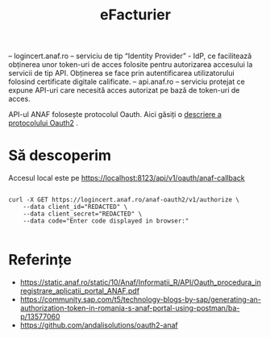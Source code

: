 #+title: eFacturier

– logincert.anaf.ro – serviciu de tip “Identity Provider” - IdP, ce facilitează
obținerea unor token-uri de acces folosite pentru autorizarea accesului la
servicii de tip API. Obținerea se face prin autentificarea utilizatorului folosind
certificate digitale calificate.
– api.anaf.ro – serviciu protejat ce expune API-uri care necesită acces autorizat
pe bază de token-uri de acces.

API-ul ANAF folosește protocolul Oauth.
Aici găsiți o [[https://fusionauth.io/articles/oauth/modern-guide-to-oauth#oauth-grants][descriere a protocolului Oauth2]] .

* Să descoperim

Accesul local este pe https://localhost:8123/api/v1/oauth/anaf-callback

#+BEGIN_SRC shell

curl -X GET https://logincert.anaf.ro/anaf-oauth2/v1/authorize \
    --data client_id="REDACTED" \
    --data client_secret="REDACTED" \
    --data code="Enter code displayed in browser:"

#+END_SRC


* Referințe

- https://static.anaf.ro/static/10/Anaf/Informatii_R/API/Oauth_procedura_inregistrare_aplicatii_portal_ANAF.pdf
- https://community.sap.com/t5/technology-blogs-by-sap/generating-an-authorization-token-in-romania-s-anaf-portal-using-postman/ba-p/13577060
- https://github.com/andalisolutions/oauth2-anaf
